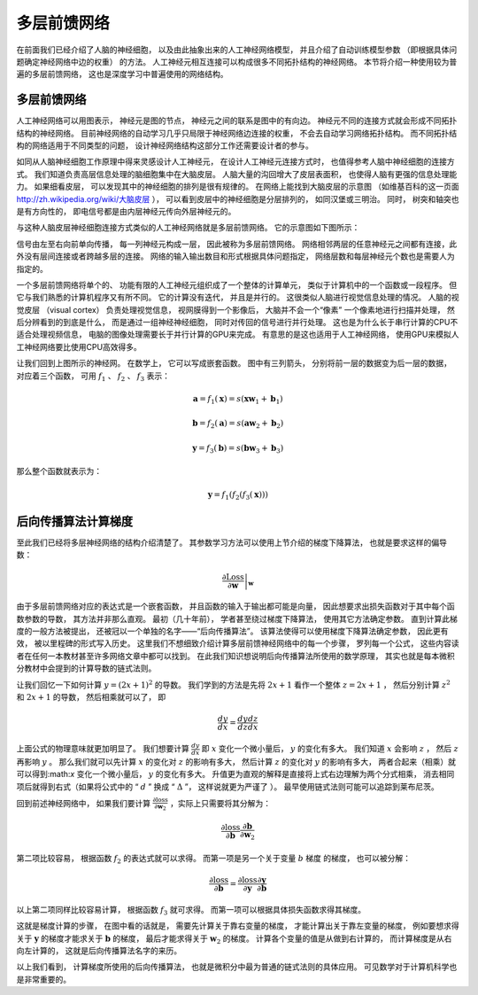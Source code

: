 多层前馈网络
=================================

在前面我们已经介绍了人脑的神经细胞， 以及由此抽象出来的人工神经网络模型， 并且介绍了自动训练模型参数 （即根据具体问题确定神经网络中边的权重） 的方法。 人工神经元相互连接可以构成很多不同拓扑结构的神经网络。 本节将介绍一种使用较为普遍的多层前馈网络， 这也是深度学习中普遍使用的网络结构。

多层前馈网络
----------------------------------

人工神经网络可以用图表示， 神经元是图的节点， 神经元之间的联系是图中的有向边。 神经元不同的连接方式就会形成不同拓扑结构的神经网络。 目前神经网络的自动学习几乎只局限于神经网络边连接的权重， 不会去自动学习网络拓扑结构。 而不同拓扑结构的网络适用于不同类型的问题， 设计神经网络结构这部分工作还需要设计者的参与。

如同从人脑神经细胞工作原理中得来灵感设计人工神经元， 在设计人工神经元连接方式时， 也值得参考人脑中神经细胞的连接方式。 我们知道负责高层信息处理的脑细胞集中在大脑皮层。 人脑大量的沟回增大了皮层表面积， 也使得人脑有更强的信息处理能力。 如果细看皮层， 可以发现其中的神经细胞的排列是很有规律的。 在网络上能找到大脑皮层的示意图 （如维基百科的这一页面 `<http://zh.wikipedia.org/wiki/大脑皮层>`_ ）， 可以看到皮层中的神经细胞是分层排列的， 如同汉堡或三明治。 同时， 树突和轴突也是有方向性的， 即电信号都是由内层神经元传向外层神经元的。 

与这种人脑皮层神经细胞连接方式类似的人工神经网络就是多层前馈网络。 它的示意图如下图所示：

.. graphviz::

    digraph grph{
    rankdir=LR;
    node [shape = none];
    x1;
    x2;
    //xx[label="1"];
    y;
    node [shape = circle];
    {rank=same;
    h11[label="a1"] h12[label="a2"] h13[label="a3"]; 
    //h14[label="1"];
    };
    x1 -> h11;x2->h11;//xx->h11;
    x1 -> h12;x2->h12;//xx->h12;
    x1 -> h13;x2->h13;//xx->h13;
    //h11->h14 [style=invis]

    h21[label="b1"] h22[label="b2"] h23[label="b3"];
    //h24[label="1"];

    h11->h21;h12->h21;h13->h21;
    h11->h22;h12->h22;h13->h22;
    h11->h23;h12->h23;h13->h23;
    //h14->h21;h14->h22;h14->h23;
    h21->y;
    h22->y;h23->y;//h24->y;
    }


信号由左至右向前单向传播， 每一列神经元构成一层， 因此被称为多层前馈网络。 网络相邻两层的任意神经元之间都有连接，此外没有层间连接或者跨越多层的连接。 网络的输入输出数目和形式根据具体问题指定， 网络层数和每层神经元个数也是需要人为指定的。



一个多层前馈网络将单个的、 功能有限的人工神经元组织成了一个整体的计算单元， 类似于计算机中的一个函数或一段程序。 但它与我们熟悉的计算机程序又有所不同。 它的计算没有迭代， 并且是并行的。 这很类似人脑进行视觉信息处理的情况。 人脑的视觉皮层 （visual cortex） 负责处理视觉信息， 视网膜得到一个影像后， 大脑并不会一个“像素” 一个像素地进行扫描并处理， 然后分辨看到的到底是什么， 而是通过一组神经神经细胞， 同时对传回的信号进行并行处理。 这也是为什么长于串行计算的CPU不适合处理视频信息， 电脑的图像处理需要长于并行计算的GPU来完成。 有意思的是这也适用于人工神经网络， 使用GPU来模拟人工神经网络要比使用CPU高效得多。


让我们回到上图所示的神经网。 在数学上， 它可以写成嵌套函数。 图中有三列箭头， 分别将前一层的数据变为后一层的数据， 对应着三个函数， 可用 :math:`f_1` 、 :math:`f_2` 、 :math:`f_3` 表示：

.. math::

    \mathbf{a}=f_1(\mathbf{x})=s(\mathbf{x}\mathbf{w}_1+\mathbf{b}_1)

.. math::

    \mathbf{b}=f_2(\mathbf{a})=s(\mathbf{a}\mathbf{w}_2+\mathbf{b}_2)

.. math::

    \mathbf{y}=f_3(\mathbf{b})=s(\mathbf{b}\mathbf{w}_3+\mathbf{b}_3)

那么整个函数就表示为：

.. math::

    \mathbf{y}=f_1(f_2(f_3(\mathbf{x})))


后向传播算法计算梯度
----------------------------------------

至此我们已经将多层神经网络的结构介绍清楚了。 其参数学习方法可以使用上节介绍的梯度下降算法， 也就是要求这样的偏导数：

.. math::

    \left.\frac{\partial{\text{Loss}}}{\partial{\mathbf{w}}}\right|_{\mathbf{w}}

由于多层前馈网络对应的表达式是一个嵌套函数， 并且函数的输入于输出都可能是向量， 因此想要求出损失函数对于其中每个函数参数的导数， 其方法并非那么直观。 最初（几十年前）， 学者甚至绕过梯度下降算法， 使用其它方法确定参数。 直到计算此梯度的一般方法被提出， 还被冠以一个单独的名字——“后向传播算法”。 该算法使得可以使用梯度下降算法确定参数， 因此更有效， 被以里程碑的形式写入历史。 这里我们不想细致介绍计算多层前馈神经网络中的每一个步骤， 罗列每一个公式， 这些内容读者在任何一本教材甚至许多网络文章中都可以找到。 在此我们知识想说明后向传播算法所使用的数学原理， 其实也就是每本微积分教材中会提到的计算导数的链式法则。

让我们回忆一下如何计算 :math:`y=(2x+1)^2` 的导数。 我们学到的方法是先将 :math:`2x+1` 看作一个整体 :math:`z=2x+1` ， 然后分别计算 :math:`z^2` 和 :math:`2x+1` 的导数， 然后相乘就可以了， 即

.. math::

    \frac{dy}{dx}=\frac{dy}{dz}\frac{dz}{dx}

上面公式的物理意味就更加明显了。 我们想要计算 :math:`\frac{dy}{dx}` 即 :math:`x` 变化一个微小量后， :math:`y` 的变化有多大。 我们知道 :math:`x` 会影响 :math:`z` ， 然后 :math:`z` 再影响 :math:`y` 。 那么我们就可以先计算 :math:`x` 的变化对 :math:`z` 的影响有多大， 然后计算 :math:`z` 的变化对 :math:`y` 的影响有多大， 两者合起来（相乘）就可以得到:math:`x` 变化一个微小量后， :math:`y` 的变化有多大。 升值更为直观的解释是直接将上式右边理解为两个分式相乘， 消去相同项后就得到右式（如果将公式中的 “ :math:`d` ” 换成 “ :math:`\Delta` ”， 这样说就更为严谨了 ）。 最早使用链式法则可能可以追踪到莱布尼茨。


回到前述神经网络中， 如果我们要计算 :math:`\frac{\partial\text{loss}}{\partial \mathbf{w}_2}` ，实际上只需要将其分解为：

.. math::

    \frac{\partial\text{loss}}{\partial \mathbf{b}} \frac{\partial \mathbf{b}}{\partial \mathbf{w}_2}

第二项比较容易， 根据函数 :math:`f_2` 的表达式就可以求得。 而第一项是另一个关于变量 :math:`b` 梯度 的梯度， 也可以被分解：

.. math::

    \frac{\partial\text{loss}}{\partial \mathbf{b}} = \frac{\partial\text{loss}}{\partial \mathbf{y}} \frac{\partial \mathbf{y}}{\partial \mathbf{b}}

以上第二项同样比较容易计算， 根据函数 :math:`f_3` 就可求得。 而第一项可以根据具体损失函数求得其梯度。

这就是梯度计算的步骤， 在图中看的话就是， 需要先计算关于靠右变量的梯度， 才能计算出关于靠左变量的梯度， 例如要想求得关于 :math:`\mathbf{y}` 的梯度才能求关于 :math:`\mathbf{b}` 的梯度， 最后才能求得关于 :math:`\mathbf{w}_2` 的梯度。 计算各个变量的值是从做到右计算的， 而计算梯度是从右向左计算的， 这就是后向传播算法名字的来历。

以上我们看到， 计算梯度所使用的后向传播算法， 也就是微积分中最为普通的链式法则的具体应用。 可见数学对于计算机科学也是非常重要的。 
